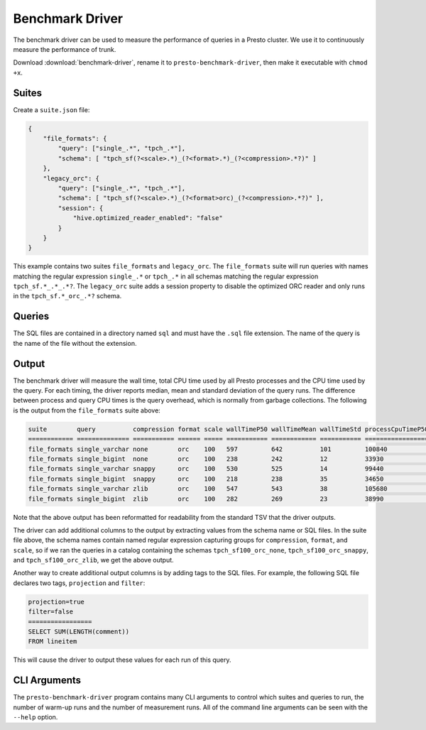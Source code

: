 ================
Benchmark Driver
================

The benchmark driver can be used to measure the performance of queries in a
Presto cluster. We use it to continuously measure the performance of trunk.

Download :download:`benchmark-driver`, rename it to ``presto-benchmark-driver``,
then make it executable with ``chmod +x``.

Suites
------

Create a ``suite.json`` file:

.. code-block:: json

    {
        "file_formats": {
            "query": ["single_.*", "tpch_.*"],
            "schema": [ "tpch_sf(?<scale>.*)_(?<format>.*)_(?<compression>.*?)" ]
        },
        "legacy_orc": {
            "query": ["single_.*", "tpch_.*"],
            "schema": [ "tpch_sf(?<scale>.*)_(?<format>orc)_(?<compression>.*?)" ],
            "session": {
                "hive.optimized_reader_enabled": "false"
            }
        }
    }

This example contains two suites ``file_formats`` and ``legacy_orc``. The
``file_formats`` suite will run queries with names matching the regular expression
``single_.*`` or ``tpch_.*`` in all schemas matching the regular expression
``tpch_sf.*_.*_.*?``. The ``legacy_orc`` suite adds a session property to
disable the optimized ORC reader and only runs in the ``tpch_sf.*_orc_.*?``
schema.

Queries
-------

The SQL files are contained in a directory named ``sql`` and must have the
``.sql`` file extension. The name of the query is the name of the file
without the extension.

Output
------

The benchmark driver will measure the wall time, total CPU time used by
all Presto processes and the CPU time used by the query. For each timing, the
driver reports median, mean and standard deviation of the query runs. The
difference between process and query CPU times is the query overhead, which
is normally from garbage collections. The following is the output from the
``file_formats`` suite above:

.. code-block:: none

    suite        query          compression format scale wallTimeP50 wallTimeMean wallTimeStd processCpuTimeP50 processCpuTimeMean processCpuTimeStd queryCpuTimeP50 queryCpuTimeMean queryCpuTimeStd
    ============ ============== =========== ====== ===== =========== ============ =========== ================= ================== ================= =============== ================ ===============
    file_formats single_varchar none        orc    100   597         642          101         100840            97180              6373              98296           94610            6628
    file_formats single_bigint  none        orc    100   238         242          12          33930             34050              697               32452           32417            460
    file_formats single_varchar snappy      orc    100   530         525          14          99440             101320             7713              97317           99139            7682
    file_formats single_bigint  snappy      orc    100   218         238          35          34650             34606              83                33198           33188            83
    file_formats single_varchar zlib        orc    100   547         543          38          105680            103373             4038              103029          101021           3773
    file_formats single_bigint  zlib        orc    100   282         269          23          38990             39030              282               37574           37496            156

Note that the above output has been reformatted for readability from the
standard TSV that the driver outputs.

The driver can add additional columns to the output by extracting values from
the schema name or SQL files. In the suite file above, the schema names
contain named regular expression capturing groups for ``compression``,
``format``, and ``scale``, so if we ran the queries in a catalog containing the
schemas ``tpch_sf100_orc_none``, ``tpch_sf100_orc_snappy``, and
``tpch_sf100_orc_zlib``, we get the above output.

Another way to create additional output columns is by adding tags to the
SQL files. For example, the following SQL file declares two tags,
``projection`` and ``filter``:

.. code-block:: none

    projection=true
    filter=false
    =================
    SELECT SUM(LENGTH(comment))
    FROM lineitem

This will cause the driver to output these values for each run of this query.

CLI Arguments
-------------

The ``presto-benchmark-driver`` program contains many CLI arguments to control
which suites and queries to run, the number of warm-up runs and the number
of measurement runs. All of the command line arguments can be seen with the
``--help`` option.

